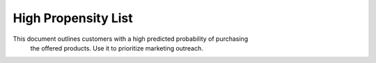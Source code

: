 High Propensity List
====================

This document outlines customers with a high predicted probability of purchasing
 the offered products. Use it to prioritize marketing outreach.
